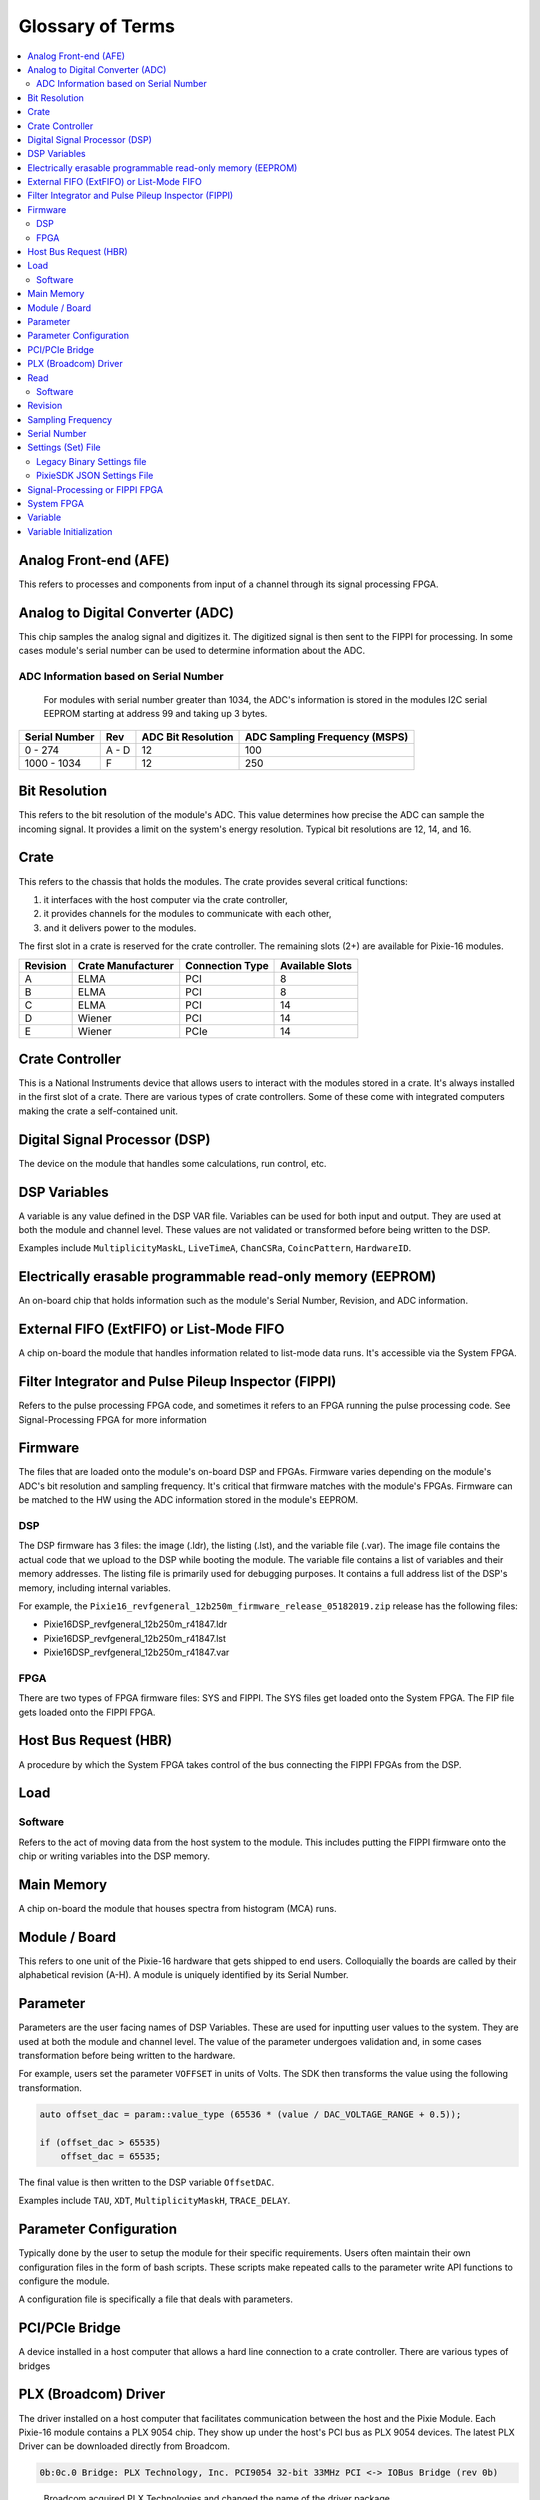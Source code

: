 Glossary of Terms
#################
.. contents::
    :backlinks: none
    :local:

Analog Front-end (AFE)
**********************

This refers to processes and components from input of a channel through
its signal processing FPGA.

Analog to Digital Converter (ADC)
*********************************

This chip samples the analog signal and digitizes it. The digitized
signal is then sent to the FIPPI for processing. In some cases module's
serial number can be used to determine information about the ADC.

ADC Information based on Serial Number
======================================

   For modules with serial number greater than 1034, the ADC's
   information is stored in the modules I2C serial EEPROM starting at
   address 99 and taking up 3 bytes.

============= ===== ================== =============================
Serial Number Rev   ADC Bit Resolution ADC Sampling Frequency (MSPS)
============= ===== ================== =============================
0 - 274       A - D 12                 100
1000 - 1034   F     12                 250
============= ===== ================== =============================

Bit Resolution
**************

This refers to the bit resolution of the module's ADC. This value
determines how precise the ADC can sample the incoming signal. It
provides a limit on the system's energy resolution. Typical bit
resolutions are 12, 14, and 16.

Crate
*****

This refers to the chassis that holds the modules. The crate provides
several critical functions:

1. it interfaces with the host computer via the crate controller,
2. it provides channels for the modules to communicate with each other,
3. and it delivers power to the modules.

The first slot in a crate is reserved for the crate controller. The
remaining slots (2+) are available for Pixie-16 modules.

======== ================== =============== ===============
Revision Crate Manufacturer Connection Type Available Slots
======== ================== =============== ===============
A        ELMA               PCI             8
B        ELMA               PCI             8
C        ELMA               PCI             14
D        Wiener             PCI             14
E        Wiener             PCIe            14
======== ================== =============== ===============

Crate Controller
****************

This is a National Instruments device that allows users to interact with
the modules stored in a crate. It's always installed in the first slot
of a crate. There are various types of crate controllers. Some of these
come with integrated computers making the crate a self-contained unit.

Digital Signal Processor (DSP)
******************************

The device on the module that handles some calculations, run control,
etc.

DSP Variables
*************

A variable is any value defined in the DSP VAR file. Variables can be
used for both input and output. They are used at both the module and
channel level. These values are not validated or transformed before
being written to the DSP.

Examples include ``MultiplicityMaskL``, ``LiveTimeA``, ``ChanCSRa``,
``CoincPattern``, ``HardwareID``.

Electrically erasable programmable read-only memory (EEPROM)
************************************************************

An on-board chip that holds information such as the module's Serial
Number, Revision, and ADC information.

External FIFO (ExtFIFO) or List-Mode FIFO
*****************************************

A chip on-board the module that handles information related to list-mode
data runs. It's accessible via the System FPGA.

Filter Integrator and Pulse Pileup Inspector (FIPPI)
****************************************************

Refers to the pulse processing FPGA code, and sometimes it refers to an
FPGA running the pulse processing code. See Signal-Processing FPGA for
more information

Firmware
********

The files that are loaded onto the module's on-board DSP and FPGAs.
Firmware varies depending on the module's ADC's bit resolution and
sampling frequency. It's critical that firmware matches with the
module's FPGAs. Firmware can be matched to the HW using the ADC
information stored in the module's EEPROM.

DSP
===

The DSP firmware has 3 files: the image (.ldr), the listing (.lst), and
the variable file (.var). The image file contains the actual code that
we upload to the DSP while booting the module. The variable file
contains a list of variables and their memory addresses. The listing
file is primarily used for debugging purposes. It contains a full
address list of the DSP's memory, including internal variables.

For example, the
``Pixie16_revfgeneral_12b250m_firmware_release_05182019.zip`` release
has the following files:

-  Pixie16DSP_revfgeneral_12b250m_r41847.ldr
-  Pixie16DSP_revfgeneral_12b250m_r41847.lst
-  Pixie16DSP_revfgeneral_12b250m_r41847.var

FPGA
====

There are two types of FPGA firmware files: SYS and FIPPI. The SYS files
get loaded onto the System FPGA. The FIP file gets loaded onto the FIPPI
FPGA.

Host Bus Request (HBR)
**********************

A procedure by which the System FPGA takes control of the bus connecting
the FIPPI FPGAs from the DSP.

Load
****

Software
========

Refers to the act of moving data from the host system to the module.
This includes putting the FIPPI firmware onto the chip or writing
variables into the DSP memory.

Main Memory
***********

A chip on-board the module that houses spectra from histogram (MCA) runs.

Module / Board
**************

This refers to one unit of the Pixie-16 hardware that gets shipped to
end users. Colloquially the boards are called by their alphabetical
revision (A-H). A module is uniquely identified by its Serial Number.

Parameter
*********

Parameters are the user facing names of DSP Variables. These are used
for inputting user values to the system. They are used at both the
module and channel level. The value of the parameter undergoes
validation and, in some cases transformation before being written to the
hardware.

For example, users set the parameter ``VOFFSET`` in units of Volts. The
SDK then transforms the value using the following transformation.

.. code:: cpp

   auto offset_dac = param::value_type (65536 * (value / DAC_VOLTAGE_RANGE + 0.5));

   if (offset_dac > 65535)
       offset_dac = 65535;

The final value is then written to the DSP variable ``OffsetDAC``.

Examples include ``TAU``, ``XDT``, ``MultiplicityMaskH``, ``TRACE_DELAY``.

Parameter Configuration
***********************

Typically done by the user to setup the module for their specific
requirements. Users often maintain their own configuration files in the
form of bash scripts. These scripts make repeated calls to the parameter
write API functions to configure the module.

A configuration file is specifically a file that deals with parameters.

PCI/PCIe Bridge
***************

A device installed in a host computer that allows a hard line connection
to a crate controller. There are various types of bridges

PLX (Broadcom) Driver
*********************

The driver installed on a host computer that facilitates communication
between the host and the Pixie Module. Each Pixie-16 module contains a
PLX 9054 chip. They show up under the host's PCI bus as PLX 9054
devices. The latest PLX Driver can be downloaded directly from Broadcom.

.. code:: shell

   0b:0c.0 Bridge: PLX Technology, Inc. PCI9054 32-bit 33MHz PCI <-> IOBus Bridge (rev 0b)
..

   Broadcom acquired PLX Technologies and changed the name of the driver
   package.

Read
****

Software
========

Read refers to the act of moving data from the host system's disk into host memory.

Revision
********

Revision Refers to the Pixie-16 model number. Revisions are letter based
starting with A and proceeding to F. This value is stored in the third
byte of the module's I2C serial EEPROM. For revisions B-F this value
took the hex value associated with the revision (0xB - 0xF).

Sampling Frequency
******************

Refers to how quickly the ADC can sample the incoming signal. Typical
sampling frequencies are 100, 250, and 500 Mega Samples per Second
(MSPS). These values correspond to samples being taken every 10, 4, and
2 nanoseconds (ns), respectively.

Serial Number
*************

A number assigned to a module that uniquely identifies it within the
company. Starting with Serial number 256 this value is stored in the
first two bytes of the module's I2C serial EEPROM. The serial number can
be used to determine the module's ADC sampling frequency and bit
resolution in some cases.

Settings (Set) File
*******************

Legacy Binary Settings file
===========================

The Pixie-16 settings file (.set) contains the values of DSP parameters
that are downloaded to the onboard DSP when a Pixie-16 is booted up. In
addition, at the end of each run, either MCA run or list mode run, a
settings file will be automatically generated together with either the
MCA spectra file (.mca and .asc) or the list mode data file (.bin) and
stored in either the MCA data folder or list mode data folder. Such a
settings file also contains the run statistics data for the run that is
just finished.

Each settings file contains settings for 24 Pixie-16 modules. And for
each module, there are 1280 entries (32-bit for each entry). So the file
size should be exactly 122,880 bytes. In the file, settings of module #0
are stored first, followed by module #1, #2, … and so on.

See Section 4.2.4 of the Pixie-16 User's Manual for more information.

PixieSDK JSON Settings File
===========================

We found that customers often want to view the contents of their binary
settings files. They would often write software that allowed them to
decode the file when coupled with a DSP VAR file. This causes issues
since users may not recall which DSP VAR file produced the binary
settings file. In addition, they may not have the information related to
specifics of the FPGA firmware used.

To remove these issues, we now use a JSON settings file to setup and
configure the DSP variables. This settings file is plain text, and
contains a metadata field. This now provides users all of the
information necessary to understand the contents.

We will no longer export an entire 2 crates worth of module
configurations to this file. The SDK only exports configurations for
active modules in the system. This file does not contain any of the
read-only variables in the system. Users should access statistics data
using the statistics functions.

Signal-Processing or FIPPI FPGA
*******************************

The on-board FPGA responsible for calculating filters trigger conditions
and other information about the digitized signal.

System FPGA
***********

The System FPGA links the PCI slave with the DSP and the on-board
memory, both the MCA memory and the list mode External FIFO memory. The
host can read out the memory without interrupting the operation of the
DSP. This allows updates of the MCA spectrum while a run is in progress
and readout of list mode data from the External FIFO while the FPGA
internal FIFO is being filled with events data.

The System FPGA also acts as an interface between the DSP, Signal
Processing FPGAs and the backplane. It also has general purpose I/O
connections available on the front panel. It can be configured to
distribute trigger and hit pattern information from the Signal
Processing FPGAs, and over the backplane to other Pixie-16 modules. In
this way, coincidence or multiplicity decisions can be made to accept or
not accept an event.

Variable
********

A variable names a DSP memory address defined in the DSP's VAR file. The
variable addresses and names may change over time. It's internal facing.

Examples include: ``ModCSRA``, ``SlowLength``, ``PreampTau``

Variable Initialization
***********************

The process by which the SDK reads a settings file into host memory, and
then loads those variables into the module.
